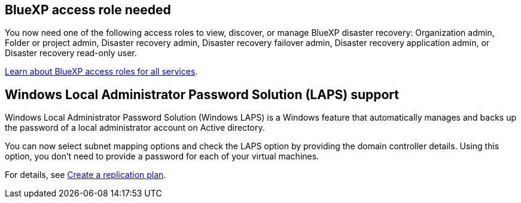== BlueXP access role needed

You now need one of the following access roles to view, discover, or manage BlueXP disaster recovery: Organization admin, Folder or project admin, Disaster recovery admin, Disaster recovery failover admin, Disaster recovery application admin, or Disaster recovery read-only user.

https://docs.netapp.com/us-en/bluexp-setup-admin/reference-iam-predefined-roles.html[Learn about BlueXP access roles for all services^].

== Windows Local Administrator Password Solution (LAPS) support

Windows Local Administrator Password Solution (Windows LAPS) is a Windows feature that automatically manages and backs up the password of a local administrator account on Active directory.
 
You can now select subnet mapping options and check the LAPS option by providing the domain controller details. Using this option, you don't need to provide a password for each of your virtual machines.

For details, see link:../use/drplan-create.html[Create a replication plan].
//For details, refer to https://docs.netapp.com/us-en/bluexp-disaster-recovery/use/drplan-create.html[Create a replication plan].